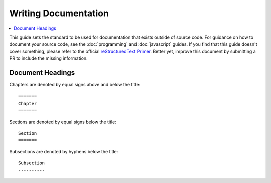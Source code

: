 =====================
Writing Documentation
=====================

.. contents::
  :depth: 2
  :local:
  :backlinks: entry

This guide sets the standard to be used for documentation that exists outside
of source code. For guidance on how to document your source code, see the
:doc:`programming` and :doc:`javascript` guides. If you find that this guide
doesn't cover something, please refer to the official `reStructuredText Primer
<http://sphinx-doc.org/rest.html>`_. Better yet, improve this document  by
submitting a PR to include the missing information.

Document Headings
=================

Chapters are denoted by equal signs above and below the title::

  =======
  Chapter
  =======

Sections are denoted by equal signs below the title::

  Section
  =======

Subsections are denoted by hyphens below the title::

  Subsection
  ----------
